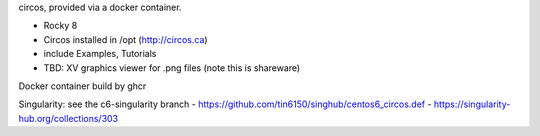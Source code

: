 circos, provided via a docker container.


- Rocky 8
- Circos installed in /opt (http://circos.ca) 
- include Examples, Tutorials
- TBD: XV graphics viewer for .png files (note this is shareware)

Docker container build by ghcr



Singularity: see the c6-singularity branch
- https://github.com/tin6150/singhub/centos6_circos.def
- https://singularity-hub.org/collections/303

